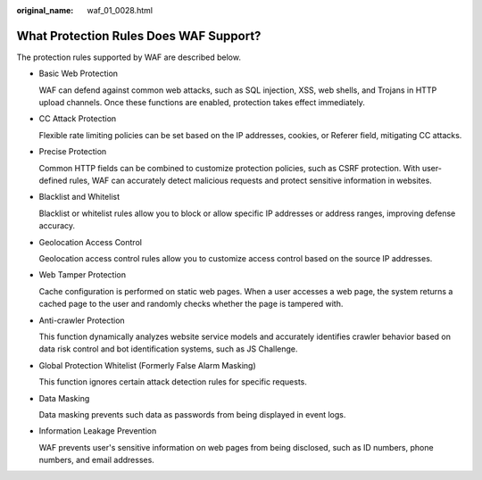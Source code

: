 :original_name: waf_01_0028.html

.. _waf_01_0028:

What Protection Rules Does WAF Support?
=======================================

The protection rules supported by WAF are described below.

-  Basic Web Protection

   WAF can defend against common web attacks, such as SQL injection, XSS, web shells, and Trojans in HTTP upload channels. Once these functions are enabled, protection takes effect immediately.

-  CC Attack Protection

   Flexible rate limiting policies can be set based on the IP addresses, cookies, or Referer field, mitigating CC attacks.

-  Precise Protection

   Common HTTP fields can be combined to customize protection policies, such as CSRF protection. With user-defined rules, WAF can accurately detect malicious requests and protect sensitive information in websites.

-  Blacklist and Whitelist

   Blacklist or whitelist rules allow you to block or allow specific IP addresses or address ranges, improving defense accuracy.

-  Geolocation Access Control

   Geolocation access control rules allow you to customize access control based on the source IP addresses.

-  Web Tamper Protection

   Cache configuration is performed on static web pages. When a user accesses a web page, the system returns a cached page to the user and randomly checks whether the page is tampered with.

-  Anti-crawler Protection

   This function dynamically analyzes website service models and accurately identifies crawler behavior based on data risk control and bot identification systems, such as JS Challenge.

-  Global Protection Whitelist (Formerly False Alarm Masking)

   This function ignores certain attack detection rules for specific requests.

-  Data Masking

   Data masking prevents such data as passwords from being displayed in event logs.

-  Information Leakage Prevention

   WAF prevents user's sensitive information on web pages from being disclosed, such as ID numbers, phone numbers, and email addresses.
